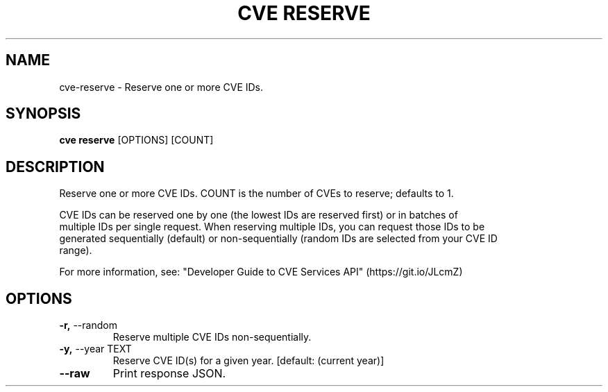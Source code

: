 .TH "CVE RESERVE" "1" "2022-04-20" "0.7.0" "cve reserve Manual"
.SH NAME
cve\-reserve \- Reserve one or more CVE IDs.
.SH SYNOPSIS
.B cve reserve
[OPTIONS] [COUNT]
.SH DESCRIPTION
Reserve one or more CVE IDs. COUNT is the number of CVEs to reserve; defaults to 1.
.PP
    CVE IDs can be reserved one by one (the lowest IDs are reserved first) or in batches of
    multiple IDs per single request. When reserving multiple IDs, you can request those IDs to be
    generated sequentially (default) or non-sequentially (random IDs are selected from your CVE ID
    range).
.PP
    For more information, see: "Developer Guide to CVE Services API" (https://git.io/JLcmZ)
    
.SH OPTIONS
.TP
\fB\-r,\fP \-\-random
Reserve multiple CVE IDs non-sequentially.
.TP
\fB\-y,\fP \-\-year TEXT
Reserve CVE ID(s) for a given year.  [default: (current year)]
.TP
\fB\-\-raw\fP
Print response JSON.
